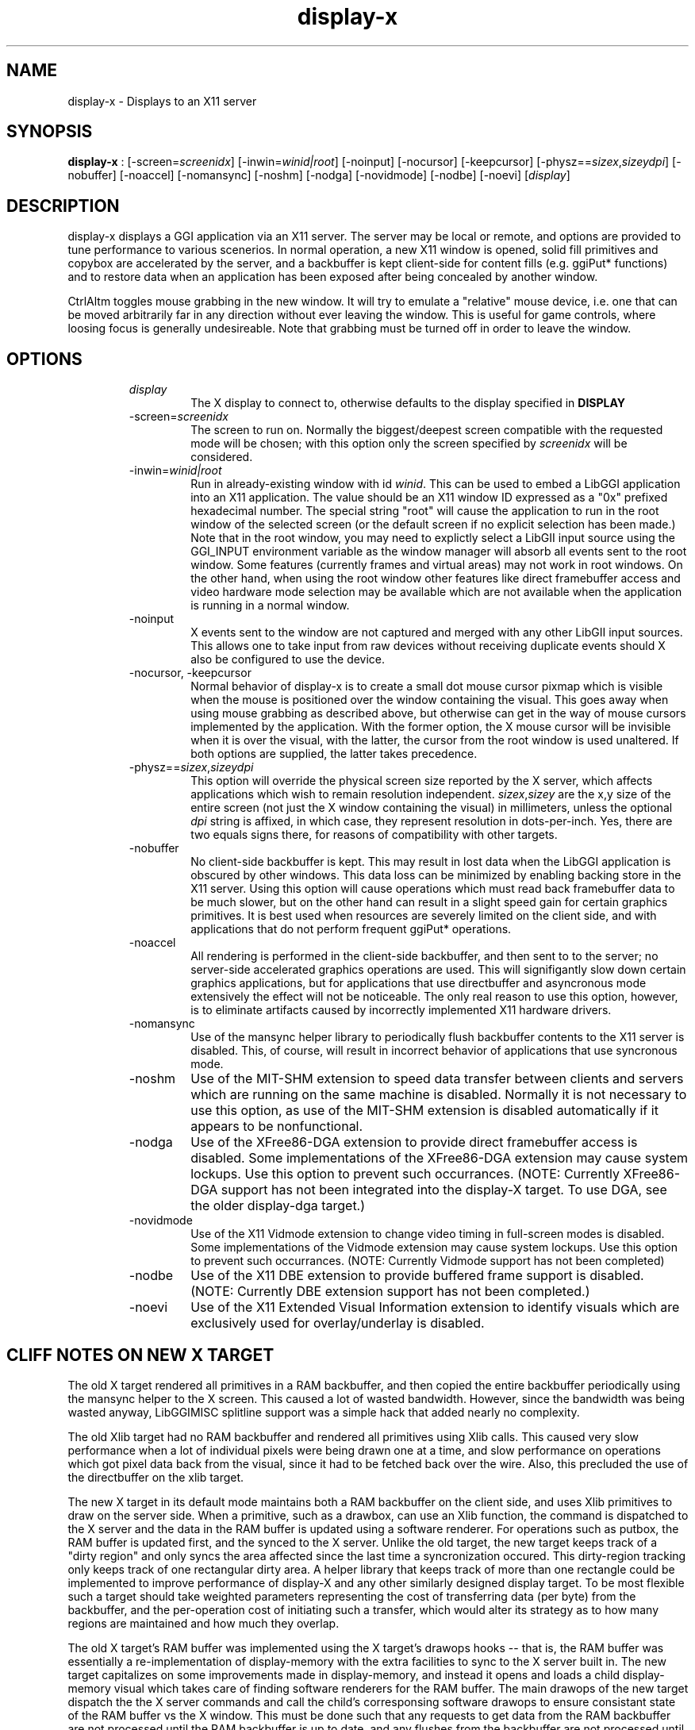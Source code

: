 .TH "display-x" 7 GGI
.SH NAME
display-x \- Displays to an X11 server
.SH SYNOPSIS
\fBdisplay-x\fR : [-screen=\fIscreenidx\fR] [-inwin=\fIwinid|root\fR] [-noinput] [-nocursor] [-keepcursor] [-physz==\fIsizex\fR,\fIsizey\fR\fIdpi\fR] [-nobuffer] [-noaccel] [-nomansync] [-noshm] [-nodga] [-novidmode] [-nodbe] [-noevi] [\fIdisplay\fR]
.SH DESCRIPTION
display-x displays a GGI application via an X11 server. The server may be local or remote, and options are provided to tune performance to various scenerios. In normal operation, a new X11 window is opened, solid fill primitives and copybox are accelerated by the server, and a backbuffer is kept client-side for content fills (e.g. ggiPut* functions) and to restore data when an application has been exposed after being concealed by another window.

CtrlAltm toggles mouse grabbing in the new window. It will try to emulate a "relative" mouse device, i.e. one that can be moved arbitrarily far in any direction without ever leaving the window. This is useful for game controls, where loosing focus is generally undesireable. Note that grabbing must be turned off in order to leave the window.
.SH OPTIONS
.RS
.TP
\fIdisplay\fR
The X display to connect to, otherwise defaults to the display specified in \fBDISPLAY\fR
.PP
.TP
-screen=\fIscreenidx\fR
The screen to run on. Normally the biggest/deepest screen compatible with the requested mode will be chosen; with this option only the screen specified by \fIscreenidx\fR will be considered.
.PP
.TP
-inwin=\fIwinid|root\fR
Run in already-existing window with id \fIwinid\fR. This can be used to embed a LibGGI application into an X11 application. The value should be an X11 window ID expressed as a "0x" prefixed hexadecimal number. The special string "root" will cause the application to run in the root window of the selected screen (or the default screen if no explicit selection has been made.) Note that in the root window, you may need to explictly select a LibGII input source using the GGI_INPUT environment variable as the window manager will absorb all events sent to the root window. Some features (currently frames and virtual areas) may not work in root windows. On the other hand, when using the root window other features like direct framebuffer access and video hardware mode selection may be available which are not available when the application is running in a normal window.
.PP
.TP
-noinput
X events sent to the window are not captured and merged with any other LibGII input sources. This allows one to take input from raw devices without receiving duplicate events should X also be configured to use the device.
.PP
.TP
-nocursor, -keepcursor
Normal behavior of display-x is to create a small dot mouse cursor pixmap which is visible when the mouse is positioned over the window containing the visual. This goes away when using mouse grabbing as described above, but otherwise can get in the way of mouse cursors implemented by the application. With the former option, the X mouse cursor will be invisible when it is over the visual, with the latter, the cursor from the root window is used unaltered. If both options are supplied, the latter takes precedence.
.PP
.TP
-physz==\fIsizex\fR,\fIsizey\fR\fIdpi\fR
This option will override the physical screen size reported by the X server, which affects applications which wish to remain resolution independent. \fIsizex\fR,\fIsizey\fR are the x,y size of the entire screen (not just the X window containing the visual) in millimeters, unless the optional \fIdpi\fR string is affixed, in which case, they represent resolution in dots-per-inch. Yes, there are two equals signs there, for reasons of compatibility with other targets.
.PP
.TP
-nobuffer
No client-side backbuffer is kept. This may result in lost data when the LibGGI application is obscured by other windows. This data loss can be minimized by enabling backing store in the X11 server. Using this option will cause operations which must read back framebuffer data to be much slower, but on the other hand can result in a slight speed gain for certain graphics primitives. It is best used when resources are severely limited on the client side, and with applications that do not perform frequent ggiPut* operations.
.PP
.TP
-noaccel
All rendering is performed in the client-side backbuffer, and then sent to to the server; no server-side accelerated graphics operations are used. This will signifigantly slow down certain graphics applications, but for applications that use directbuffer and asyncronous mode extensively the effect will not be noticeable. The only real reason to use this option, however, is to eliminate artifacts caused by incorrectly implemented X11 hardware drivers.
.PP
.TP
-nomansync
Use of the mansync helper library to periodically flush backbuffer contents to the X11 server is disabled. This, of course, will result in incorrect behavior of applications that use syncronous mode.
.PP
.TP
-noshm
Use of the MIT-SHM extension to speed data transfer between clients and servers which are running on the same machine is disabled. Normally it is not necessary to use this option, as use of the MIT-SHM extension is disabled automatically if it appears to be nonfunctional.
.PP
.TP
-nodga
Use of the XFree86-DGA extension to provide direct framebuffer access is disabled. Some implementations of the XFree86-DGA extension may cause system lockups. Use this option to prevent such occurrances. (NOTE: Currently XFree86-DGA support has not been integrated into the display-X target. To use DGA, see the older display-dga target.)
.PP
.TP
-novidmode
Use of the X11 Vidmode extension to change video timing in full-screen modes is disabled. Some implementations of the Vidmode extension may cause system lockups. Use this option to prevent such occurrances. (NOTE: Currently Vidmode support has not been completed)
.PP
.TP
-nodbe
Use of the X11 DBE extension to provide buffered frame support is disabled. (NOTE: Currently DBE extension support has not been completed.)
.PP
.TP
-noevi
Use of the X11 Extended Visual Information extension to identify visuals which are exclusively used for overlay/underlay is disabled.
.PP
.RE
.SH "CLIFF NOTES" ON NEW X TARGET
The old X target rendered all primitives in a RAM backbuffer, and then copied the entire backbuffer periodically using the mansync helper to the X screen. This caused a lot of wasted bandwidth. However, since the bandwidth was being wasted anyway, LibGGIMISC splitline support was a simple hack that added nearly no complexity.

The old Xlib target had no RAM backbuffer and rendered all primitives using Xlib calls. This caused very slow performance when a lot of individual pixels were being drawn one at a time, and slow performance on operations which got pixel data back from the visual, since it had to be fetched back over the wire. Also, this precluded the use of the directbuffer on the xlib target.

The new X target in its default mode maintains both a RAM backbuffer on the client side, and uses Xlib primitives to draw on the server side. When a primitive, such as a drawbox, can use an Xlib function, the command is dispatched to the X server and the data in the RAM buffer is updated using a software renderer. For operations such as putbox, the RAM buffer is updated first, and the synced to the X server. Unlike the old target, the new target keeps track of a "dirty region" and only syncs the area affected since the last time a syncronization occured. This dirty-region tracking only keeps track of one rectangular dirty area. A helper library that keeps track of more than one rectangle could be implemented to improve performance of display-X and any other similarly designed display target. To be most flexible such a target should take weighted parameters representing the cost of transferring data (per byte) from the backbuffer, and the per-operation cost of initiating such a transfer, which would alter its strategy as to how many regions are maintained and how much they overlap.

The old X target's RAM buffer was implemented using the X target's drawops hooks -- that is, the RAM buffer was essentially a re-implementation of display-memory with the extra facilities to sync to the X server built in. The new target capitalizes on some improvements made in display-memory, and instead it opens and loads a child display-memory visual which takes care of finding software renderers for the RAM buffer. The main drawops of the new target dispatch the the X server commands and call the child's corresponsing software drawops to ensure consistant state of the RAM buffer vs the X window. This must be done such that any requests to get data from the RAM backbuffer are not processed until the RAM backbuffer is up to date, and any flushes from the backbuffer are not processed until the backbuffer is up to date. There's a lot of locking intracacy to ensure this level of consistancy.

The basic syncronization operation is accomplished by the flush function, which is the function loaded on the xpriv "flush" member hook. The flush hook function is called:
.RS
.IP 1) 4
When the mansync helper decides it is time to refresh the screen.
.IP 2) 4
After a primitive, if the visual is in syncronous rendering mode.
.IP 3) 4
When an expose or graphicsexpose event is sent from the server. This means the server has discarded data that was concealed by another window or by the edge of the screen, and the data must be resent from the client.
.RE

...in the last case the whole area that must be refreshed is sent again by the client. In the first two cases only the dirty area is sent, except when the application is holding the directbuffer writing resource, in which case the whole area must be synced because there is no way for the target to tell what the user has modified. Holding the directbuffer write resource open when the display is in syncronous mode or when also sending primitives will result in bad perfomance. There's no reason to do so on any target, so don't.

Unfortunately some XFree86 drivers are buggy, and when you render an accelerated primitive which overlaps an area which is not visible to the user, the driver fails to update the backing store (it only draws the clipped primitive using accelarated funtions and does not complete the job by calling the software renderer to update the backing store.) Most people will not be affected by this bug, however.

The new X target implements gammamap (DirectColor), unlike the old targets.

The new X target is best used with backing store turned on in the server. When backing store is not turned on, primitives which are clipped to the visual area but still in the virtual area may be slower then the old target, since data will be sent to the server hoping it will be stored in the backing store. Likewise when a full-screen flush occurrs the entire virtual area data is sent. The target could be optimized not to send this data when it detects that there is no backing store available in the server.

Either the RAM backbuffer or the X primitives can be disabled via target options, which will cause emulation of the old X (-noaccel) and Xlib (-nobuffer) targets, with a coupel of notable exceptions:

The old X and Xlib targets opened a window and drew directly into it. The old Xlib target did not implement support for ggiSetOrigin. As noted above the old X target used a hack that didn't cost much when compared to the cost of syncing the backbuffer periodically. The new target implements ggiSetOrigin by creating a parent window, then creating a child window inside the parent window. Thus the child window can be moved around inside the parent window, and the parent window will clip the displayed data to the right size. This is much more efficient than the old way when the server is keeping a backing store (which it sometimes does "in secret" even when the backing store functionality in the server is turned off.)

Unfortunately many window managers seem to be buggy, and do not install the colormap of a child window when a mouse enters it. This causes palette and gammamap to be messed up. Since so many windowmanagers fail to implement the behavior described in the Xlib manpages, a workaround needs to be added which will not use the child window (this part is easy enough since the -inwin=root option already implements a child-less rendering) and either disables ggiSetOrigin support, or uses a better version of the old display-x target's creative blitting to emulate setorigin support.

LibGGIMISC's splitline support for the original X display was broken by the new child-window stuff as well. In order to implement splitline support, libggimisc must implement a new set of primitives for the new display X that uses two child windows to produce the splitline effect. This complicates a lot of the primitives, so the code is best isolated in LibGGIMISC so any bugs or performance issues in it do not affect vanilla LibGGI users who have no need for splitline. It would probably be best if the special renderers were only loaded on the first call to ggiSetSplitline, so that when LibGGIMISC implements support for the XSync extension, users who are not using splitline do not pay a performance penalty for using XSync.

The child window may also be to blame for the fact that a window which is focused, but not moused over, stops receiving keyboard events. Reworking the X input target to take it's keyboard events from the parent window instead of the child window (mouse and expose/graphicsexpose events must still come from the child window) would be the needed fix.

The new target tries to remove dl dependencies by creating a separate module file for any X extensions used. Because of some deficiencies in the X module system (there is no way to cleanly unload a module) some kludges have had to be made when a module is loaded but gleaned to be nonpresent, then unloaded. This won't effect most people.

However, a more common problem will be seen because X does not give us any way to determine if the XSHM extension will work -- it tells us whether the server has XSHM, but it does not tell us whether the client and server can share memory segments. Thus, when running a remote client, it may be necessary to manually disable XSHM support with the -noshm target option.

Anyway, I hope this is helpful to any intrepid soul which decides to fondle this code :-) (Brian S. Julin)
.SH FEATURES
.RS
.IP \(bu 4
DirectBuffer always available.
.IP \(bu 4
Accelerated
.IP \(bu 4
Multiple frames except for root window
.IP \(bu 4
Panning except for root window
.IP \(bu 4
Support Gammamap
.RE


